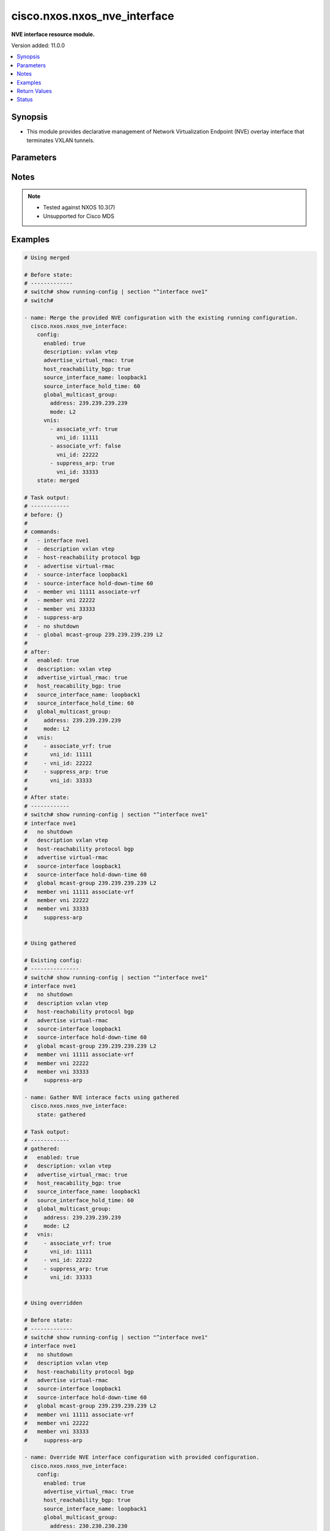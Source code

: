 .. _cisco.nxos.nxos_nve_interface_module:


*****************************
cisco.nxos.nxos_nve_interface
*****************************

**NVE interface resource module.**


Version added: 11.0.0

.. contents::
   :local:
   :depth: 1


Synopsis
--------
- This module provides declarative management of Network Virtualization Endpoint (NVE) overlay interface that terminates VXLAN tunnels.




Parameters
----------

.. raw:: html

    <table  border=0 cellpadding=0 class="documentation-table">
        <tr>
            <th colspan="3">Parameter</th>
            <th>Choices/<font color="blue">Defaults</font></th>
            <th width="100%">Comments</th>
        </tr>
            <tr>
                <td colspan="3">
                    <div class="ansibleOptionAnchor" id="parameter-"></div>
                    <b>config</b>
                    <a class="ansibleOptionLink" href="#parameter-" title="Permalink to this option"></a>
                    <div style="font-size: small">
                        <span style="color: purple">dictionary</span>
                    </div>
                </td>
                <td>
                </td>
                <td>
                        <div>A List of NVE interface options.</div>
                </td>
            </tr>
                                <tr>
                    <td class="elbow-placeholder"></td>
                <td colspan="2">
                    <div class="ansibleOptionAnchor" id="parameter-"></div>
                    <b>advertise_virtual_rmac</b>
                    <a class="ansibleOptionLink" href="#parameter-" title="Permalink to this option"></a>
                    <div style="font-size: small">
                        <span style="color: purple">boolean</span>
                    </div>
                </td>
                <td>
                        <ul style="margin: 0; padding: 0"><b>Choices:</b>
                                    <li>no</li>
                                    <li>yes</li>
                        </ul>
                </td>
                <td>
                        <div>Enable/disable virtual RMAC advertisement</div>
                </td>
            </tr>
            <tr>
                    <td class="elbow-placeholder"></td>
                <td colspan="2">
                    <div class="ansibleOptionAnchor" id="parameter-"></div>
                    <b>description</b>
                    <a class="ansibleOptionLink" href="#parameter-" title="Permalink to this option"></a>
                    <div style="font-size: small">
                        <span style="color: purple">string</span>
                    </div>
                </td>
                <td>
                </td>
                <td>
                        <div>Interface description</div>
                </td>
            </tr>
            <tr>
                    <td class="elbow-placeholder"></td>
                <td colspan="2">
                    <div class="ansibleOptionAnchor" id="parameter-"></div>
                    <b>enabled</b>
                    <a class="ansibleOptionLink" href="#parameter-" title="Permalink to this option"></a>
                    <div style="font-size: small">
                        <span style="color: purple">boolean</span>
                    </div>
                </td>
                <td>
                        <ul style="margin: 0; padding: 0"><b>Choices:</b>
                                    <li>no</li>
                                    <li>yes</li>
                        </ul>
                </td>
                <td>
                        <div>Administrative state of the interface. Set the value to <code>true</code> to administratively enable the interface or <code>false</code> to disable it.</div>
                </td>
            </tr>
            <tr>
                    <td class="elbow-placeholder"></td>
                <td colspan="2">
                    <div class="ansibleOptionAnchor" id="parameter-"></div>
                    <b>global_ingress_replication_bgp</b>
                    <a class="ansibleOptionLink" href="#parameter-" title="Permalink to this option"></a>
                    <div style="font-size: small">
                        <span style="color: purple">boolean</span>
                    </div>
                </td>
                <td>
                        <ul style="margin: 0; padding: 0"><b>Choices:</b>
                                    <li>no</li>
                                    <li>yes</li>
                        </ul>
                </td>
                <td>
                        <div>Enable/disable global bgp ingress replication</div>
                </td>
            </tr>
            <tr>
                    <td class="elbow-placeholder"></td>
                <td colspan="2">
                    <div class="ansibleOptionAnchor" id="parameter-"></div>
                    <b>global_multicast_group</b>
                    <a class="ansibleOptionLink" href="#parameter-" title="Permalink to this option"></a>
                    <div style="font-size: small">
                        <span style="color: purple">dictionary</span>
                    </div>
                </td>
                <td>
                </td>
                <td>
                        <div>Global multicast group</div>
                </td>
            </tr>
                                <tr>
                    <td class="elbow-placeholder"></td>
                    <td class="elbow-placeholder"></td>
                <td colspan="1">
                    <div class="ansibleOptionAnchor" id="parameter-"></div>
                    <b>address</b>
                    <a class="ansibleOptionLink" href="#parameter-" title="Permalink to this option"></a>
                    <div style="font-size: small">
                        <span style="color: purple">string</span>
                    </div>
                </td>
                <td>
                </td>
                <td>
                        <div>Multicast address</div>
                </td>
            </tr>
            <tr>
                    <td class="elbow-placeholder"></td>
                    <td class="elbow-placeholder"></td>
                <td colspan="1">
                    <div class="ansibleOptionAnchor" id="parameter-"></div>
                    <b>mode</b>
                    <a class="ansibleOptionLink" href="#parameter-" title="Permalink to this option"></a>
                    <div style="font-size: small">
                        <span style="color: purple">string</span>
                    </div>
                </td>
                <td>
                        <ul style="margin: 0; padding: 0"><b>Choices:</b>
                                    <li>L2</li>
                                    <li>L3</li>
                        </ul>
                </td>
                <td>
                        <div>VNI type.</div>
                </td>
            </tr>

            <tr>
                    <td class="elbow-placeholder"></td>
                <td colspan="2">
                    <div class="ansibleOptionAnchor" id="parameter-"></div>
                    <b>global_suppress_arp</b>
                    <a class="ansibleOptionLink" href="#parameter-" title="Permalink to this option"></a>
                    <div style="font-size: small">
                        <span style="color: purple">boolean</span>
                    </div>
                </td>
                <td>
                        <ul style="margin: 0; padding: 0"><b>Choices:</b>
                                    <li>no</li>
                                    <li>yes</li>
                        </ul>
                </td>
                <td>
                        <div>Enable/disable global ARP suppression</div>
                </td>
            </tr>
            <tr>
                    <td class="elbow-placeholder"></td>
                <td colspan="2">
                    <div class="ansibleOptionAnchor" id="parameter-"></div>
                    <b>host_reachability_bgp</b>
                    <a class="ansibleOptionLink" href="#parameter-" title="Permalink to this option"></a>
                    <div style="font-size: small">
                        <span style="color: purple">boolean</span>
                    </div>
                </td>
                <td>
                        <ul style="margin: 0; padding: 0"><b>Choices:</b>
                                    <li>no</li>
                                    <li>yes</li>
                        </ul>
                </td>
                <td>
                        <div>Enable/disable host reachability with bgp</div>
                </td>
            </tr>
            <tr>
                    <td class="elbow-placeholder"></td>
                <td colspan="2">
                    <div class="ansibleOptionAnchor" id="parameter-"></div>
                    <b>multisite_interface</b>
                    <a class="ansibleOptionLink" href="#parameter-" title="Permalink to this option"></a>
                    <div style="font-size: small">
                        <span style="color: purple">string</span>
                    </div>
                </td>
                <td>
                </td>
                <td>
                        <div>Multiste border gateway source interface</div>
                </td>
            </tr>
            <tr>
                    <td class="elbow-placeholder"></td>
                <td colspan="2">
                    <div class="ansibleOptionAnchor" id="parameter-"></div>
                    <b>source_interface_hold_time</b>
                    <a class="ansibleOptionLink" href="#parameter-" title="Permalink to this option"></a>
                    <div style="font-size: small">
                        <span style="color: purple">integer</span>
                    </div>
                </td>
                <td>
                </td>
                <td>
                        <div>Source loopback interface hold-down-time in seconds</div>
                </td>
            </tr>
            <tr>
                    <td class="elbow-placeholder"></td>
                <td colspan="2">
                    <div class="ansibleOptionAnchor" id="parameter-"></div>
                    <b>source_interface_name</b>
                    <a class="ansibleOptionLink" href="#parameter-" title="Permalink to this option"></a>
                    <div style="font-size: small">
                        <span style="color: purple">string</span>
                    </div>
                </td>
                <td>
                </td>
                <td>
                        <div>Source loopback interface name</div>
                </td>
            </tr>
            <tr>
                    <td class="elbow-placeholder"></td>
                <td colspan="2">
                    <div class="ansibleOptionAnchor" id="parameter-"></div>
                    <b>vnis</b>
                    <a class="ansibleOptionLink" href="#parameter-" title="Permalink to this option"></a>
                    <div style="font-size: small">
                        <span style="color: purple">list</span>
                         / <span style="color: purple">elements=dictionary</span>
                    </div>
                </td>
                <td>
                </td>
                <td>
                        <div>Configure Virtual Network Identifier membership</div>
                </td>
            </tr>
                                <tr>
                    <td class="elbow-placeholder"></td>
                    <td class="elbow-placeholder"></td>
                <td colspan="1">
                    <div class="ansibleOptionAnchor" id="parameter-"></div>
                    <b>associate_vrf</b>
                    <a class="ansibleOptionLink" href="#parameter-" title="Permalink to this option"></a>
                    <div style="font-size: small">
                        <span style="color: purple">boolean</span>
                    </div>
                </td>
                <td>
                        <ul style="margin: 0; padding: 0"><b>Choices:</b>
                                    <li>no</li>
                                    <li>yes</li>
                        </ul>
                </td>
                <td>
                        <div>Associate L3VNI with VRF</div>
                </td>
            </tr>
            <tr>
                    <td class="elbow-placeholder"></td>
                    <td class="elbow-placeholder"></td>
                <td colspan="1">
                    <div class="ansibleOptionAnchor" id="parameter-"></div>
                    <b>ingress_replication_bgp</b>
                    <a class="ansibleOptionLink" href="#parameter-" title="Permalink to this option"></a>
                    <div style="font-size: small">
                        <span style="color: purple">boolean</span>
                    </div>
                </td>
                <td>
                        <ul style="margin: 0; padding: 0"><b>Choices:</b>
                                    <li>no</li>
                                    <li>yes</li>
                        </ul>
                </td>
                <td>
                        <div>Enable/disable bgp ingress replication for L2VNI</div>
                </td>
            </tr>
            <tr>
                    <td class="elbow-placeholder"></td>
                    <td class="elbow-placeholder"></td>
                <td colspan="1">
                    <div class="ansibleOptionAnchor" id="parameter-"></div>
                    <b>multisite_ingress_replication</b>
                    <a class="ansibleOptionLink" href="#parameter-" title="Permalink to this option"></a>
                    <div style="font-size: small">
                        <span style="color: purple">boolean</span>
                    </div>
                </td>
                <td>
                        <ul style="margin: 0; padding: 0"><b>Choices:</b>
                                    <li>no</li>
                                    <li>yes</li>
                        </ul>
                </td>
                <td>
                        <div>Enable/disable multisite ingress replication for L2VNI</div>
                </td>
            </tr>
            <tr>
                    <td class="elbow-placeholder"></td>
                    <td class="elbow-placeholder"></td>
                <td colspan="1">
                    <div class="ansibleOptionAnchor" id="parameter-"></div>
                    <b>suppress_arp</b>
                    <a class="ansibleOptionLink" href="#parameter-" title="Permalink to this option"></a>
                    <div style="font-size: small">
                        <span style="color: purple">boolean</span>
                    </div>
                </td>
                <td>
                        <ul style="margin: 0; padding: 0"><b>Choices:</b>
                                    <li>no</li>
                                    <li>yes</li>
                        </ul>
                </td>
                <td>
                        <div>Enable/disable ARP suppression for L2VNI</div>
                </td>
            </tr>
            <tr>
                    <td class="elbow-placeholder"></td>
                    <td class="elbow-placeholder"></td>
                <td colspan="1">
                    <div class="ansibleOptionAnchor" id="parameter-"></div>
                    <b>suppress_arp_disable</b>
                    <a class="ansibleOptionLink" href="#parameter-" title="Permalink to this option"></a>
                    <div style="font-size: small">
                        <span style="color: purple">boolean</span>
                    </div>
                </td>
                <td>
                        <ul style="margin: 0; padding: 0"><b>Choices:</b>
                                    <li>no</li>
                                    <li>yes</li>
                        </ul>
                </td>
                <td>
                        <div>Disable/enable the global setting for ARP suppression for L2VNI</div>
                </td>
            </tr>
            <tr>
                    <td class="elbow-placeholder"></td>
                    <td class="elbow-placeholder"></td>
                <td colspan="1">
                    <div class="ansibleOptionAnchor" id="parameter-"></div>
                    <b>vni_id</b>
                    <a class="ansibleOptionLink" href="#parameter-" title="Permalink to this option"></a>
                    <div style="font-size: small">
                        <span style="color: purple">integer</span>
                         / <span style="color: red">required</span>
                    </div>
                </td>
                <td>
                </td>
                <td>
                        <div>Virtual Network Identifier ID</div>
                </td>
            </tr>


            <tr>
                <td colspan="3">
                    <div class="ansibleOptionAnchor" id="parameter-"></div>
                    <b>running_config</b>
                    <a class="ansibleOptionLink" href="#parameter-" title="Permalink to this option"></a>
                    <div style="font-size: small">
                        <span style="color: purple">string</span>
                    </div>
                </td>
                <td>
                </td>
                <td>
                        <div>This option is used only with state <em>parsed</em>.</div>
                        <div>The value of this option should be the output received from the NX-OS device by executing the command <b>show running-config | section &#x27;^router bgp&#x27;</b>.</div>
                        <div>The state <em>parsed</em> reads the configuration from <code>running_config</code> option and transforms it into Ansible structured data as per the resource module&#x27;s argspec and the value is then returned in the <em>parsed</em> key within the result.</div>
                </td>
            </tr>
            <tr>
                <td colspan="3">
                    <div class="ansibleOptionAnchor" id="parameter-"></div>
                    <b>state</b>
                    <a class="ansibleOptionLink" href="#parameter-" title="Permalink to this option"></a>
                    <div style="font-size: small">
                        <span style="color: purple">string</span>
                    </div>
                </td>
                <td>
                        <ul style="margin: 0; padding: 0"><b>Choices:</b>
                                    <li><div style="color: blue"><b>merged</b>&nbsp;&larr;</div></li>
                                    <li>replaced</li>
                                    <li>overridden</li>
                                    <li>deleted</li>
                                    <li>parsed</li>
                                    <li>gathered</li>
                                    <li>rendered</li>
                        </ul>
                </td>
                <td>
                        <div>The state of the configuration after module completion.</div>
                        <div>States <code>replaced</code> and <code>overridden</code> have the same behaviour for this module.</div>
                </td>
            </tr>
    </table>
    <br/>


Notes
-----

.. note::
   - Tested against NXOS 10.3(7)
   - Unsupported for Cisco MDS



Examples
--------

.. code-block:: yaml

    # Using merged

    # Before state:
    # -------------
    # switch# show running-config | section "^interface nve1"
    # switch#

    - name: Merge the provided NVE configuration with the existing running configuration.
      cisco.nxos.nxos_nve_interface:
        config:
          enabled: true
          description: vxlan vtep
          advertise_virtual_rmac: true
          host_reachability_bgp: true
          source_interface_name: loopback1
          source_interface_hold_time: 60
          global_multicast_group:
            address: 239.239.239.239
            mode: L2
          vnis:
            - associate_vrf: true
              vni_id: 11111
            - associate_vrf: false
              vni_id: 22222
            - suppress_arp: true
              vni_id: 33333
        state: merged

    # Task output:
    # ------------
    # before: {}
    #
    # commands:
    #   - interface nve1
    #   - description vxlan vtep
    #   - host-reachability protocol bgp
    #   - advertise virtual-rmac
    #   - source-interface loopback1
    #   - source-interface hold-down-time 60
    #   - member vni 11111 associate-vrf
    #   - member vni 22222
    #   - member vni 33333
    #   - suppress-arp
    #   - no shutdown
    #   - global mcast-group 239.239.239.239 L2
    #
    # after:
    #   enabled: true
    #   description: vxlan vtep
    #   advertise_virtual_rmac: true
    #   host_reacability_bgp: true
    #   source_interface_name: loopback1
    #   source_interface_hold_time: 60
    #   global_multicast_group:
    #     address: 239.239.239.239
    #     mode: L2
    #   vnis:
    #     - associate_vrf: true
    #       vni_id: 11111
    #     - vni_id: 22222
    #     - suppress_arp: true
    #       vni_id: 33333
    #
    # After state:
    # ------------
    # switch# show running-config | section "^interface nve1"
    # interface nve1
    #   no shutdown
    #   description vxlan vtep
    #   host-reachability protocol bgp
    #   advertise virtual-rmac
    #   source-interface loopback1
    #   source-interface hold-down-time 60
    #   global mcast-group 239.239.239.239 L2
    #   member vni 11111 associate-vrf
    #   member vni 22222
    #   member vni 33333
    #     suppress-arp


    # Using gathered

    # Existing config:
    # ---------------
    # switch# show running-config | section "^interface nve1"
    # interface nve1
    #   no shutdown
    #   description vxlan vtep
    #   host-reachability protocol bgp
    #   advertise virtual-rmac
    #   source-interface loopback1
    #   source-interface hold-down-time 60
    #   global mcast-group 239.239.239.239 L2
    #   member vni 11111 associate-vrf
    #   member vni 22222
    #   member vni 33333
    #     suppress-arp

    - name: Gather NVE interace facts using gathered
      cisco.nxos.nxos_nve_interface:
        state: gathered

    # Task output:
    # ------------
    # gathered:
    #   enabled: true
    #   description: vxlan vtep
    #   advertise_virtual_rmac: true
    #   host_reacability_bgp: true
    #   source_interface_name: loopback1
    #   source_interface_hold_time: 60
    #   global_multicast_group:
    #     address: 239.239.239.239
    #     mode: L2
    #   vnis:
    #     - associate_vrf: true
    #       vni_id: 11111
    #     - vni_id: 22222
    #     - suppress_arp: true
    #       vni_id: 33333


    # Using overridden

    # Before state:
    # -------------
    # switch# show running-config | section "^interface nve1"
    # interface nve1
    #   no shutdown
    #   description vxlan vtep
    #   host-reachability protocol bgp
    #   advertise virtual-rmac
    #   source-interface loopback1
    #   source-interface hold-down-time 60
    #   global mcast-group 239.239.239.239 L2
    #   member vni 11111 associate-vrf
    #   member vni 22222
    #   member vni 33333
    #     suppress-arp

    - name: Override NVE interface configuration with provided configuration.
      cisco.nxos.nxos_nve_interface:
        config:
          enabled: true
          advertise_virtual_rmac: true
          host_reachability_bgp: true
          source_interface_name: loopback1
          global_multicast_group:
            address: 230.230.230.230
            mode: L2
          vnis:
            - associate_vrf: false
              ingress_replication_bgp: true
              suppress_arp: true
              vni_id: 11111
            - associate_vrf: true
              vni_id: 22222
            - associate_vrf: true
              vni_id: 33333
        state: overridden

    # Task output:
    # ------------
    # before:
    #   enabled: true
    #   description: vxlan vtep
    #   advertise_virtual_rmac: true
    #   host_reacability_bgp: true
    #   source_interface_name: loopback1
    #   source_interface_hold_time: 60
    #   global_multicast_group:
    #     address: 239.239.239.239
    #     mode: L2
    #   vnis:
    #     - associate_vrf: true
    #       vni_id: 11111
    #     - vni_id: 22222
    #     - suppress_arp: true
    #       vni_id: 33333
    #
    # commands:
    #   - interface nve1
    #   - no description vxlan vtep
    #   - no source-interface hold-down-time 60
    #   - no member vni 11111
    #   - member vni 11111
    #   - suppress-arp
    #   - ingress-replication protocol bgp
    #   - no member vni 22222
    #   - member vni 22222 associate-vrf
    #   - no member vni 33333
    #   - member vni 33333 associate-vrf
    #   - global mcast-group 230.230.230.230 L2
    #
    # after:
    #   enabled: true
    #   advertise_virtual_rmac: true
    #   host_reachability_bgp: true
    #   source_interface_name: loopback1
    #   global_multicast_group:
    #     address: 230.230.230.230
    #     mode: L2
    #   vnis:
    #     - ingress_replication_bgp: true
    #       suppress_arp: true
    #       vni_id: 11111
    #     - associate_vrf: true
    #       vni_id: 22222
    #     - associate_vrf: true
    #       vni_id: 33333
    #
    # After state:
    # ------------
    # switch# show running-config | section "^interface nve1"
    # interface nve1
    #   no shutdown
    #   host-reachability protocol bgp
    #   advertise virtual-rmac
    #   source-interface loopback1
    #   global mcast-group 239.230.230.230 L2
    #   member vni 11111
    #     suppress-arp
    #     ingress-replication protocol bgp
    #   member vni 22222 associate-vrf
    #   member vni 33333 associate-vrf


    # Using replaced

    # Before state:
    # -------------
    # switch# show running-config | section "^interface nve1"
    # interface nve1
    #   no shutdown
    #   host-reachability protocol bgp
    #   advertise virtual-rmac
    #   source-interface loopback1
    #   global mcast-group 239.230.230.230 L2
    #   member vni 11111
    #     suppress-arp
    #     ingress-replication protocol bgp
    #   member vni 22222 associate-vrf
    #   member vni 33333 associate-vrf

    - name: Replace NVE interface configuration with provided configuration.
      cisco.nxos.nxos_nve_interface:
        config:
          description: vxlan vtep
          host_reachability_bgp: true
          source_interface_name: loopback1
        state: replaced

    # Task output:
    # ------------
    # before:
    #   enabled: true
    #   advertise_virtual_rmac: true
    #   host_reachability_bgp: true
    #   source_interface_name: loopback1
    #   global_multicast_group:
    #     address: 230.230.230.230
    #     mode: L2
    #   vnis:
    #     - ingress_replication_bgp: true
    #       suppress_arp: true
    #       vni_id: 11111
    #     - associate_vrf: true
    #       vni_id: 22222
    #     - associate_vrf: true
    #       vni_id: 33333
    #
    # commands:
    #   - interface nve1
    #   - description vxlan vtep
    #   - no advertise virtual-rmac
    #   - no member vni 11111
    #   - no member vni 22222 associate-vrf
    #   - no member vni 33333 associate-vrf
    #   - shutdown
    #   - no global mcast-group L2
    #
    # after:
    #   description: vxlan vtep
    #   host_reachability_bgp: true
    #   source_interface_name: loopback1
    #
    # After state:
    # ------------
    # switch# show running-config | section "^interface nve1"
    # interface nve1
    #   shutdown
    #   description vxlan vtep
    #   host-reachability protocol bgp
    #   source-interface loopback1


    # Using deleted

    # Before state:
    # -------------
    # switch# show running-config | section "^interface nve1"
    # interface nve1
    #   shutdown
    #   description vxlan vtep
    #   host-reachability protocol bgp
    #   source-interface loopback1

    - name: Delete NVE configurations handled by this module.
      cisco.nxos.nxos_nve_interface:
        state: deleted

    # Task output:
    # ------------

    # before:
    #   description: vxlan vtep
    #   host_reacability_bgp: true
    #   source_interface_name: loopback1
    #
    # commands:
    #   - no interface nve1
    #
    # after: {}
    #
    # After state:
    # ------------
    # switch# show running-config | section "^interface nve1"
    # switch#


    # Using rendered

    - name: Render platform specific configuration lines (without connecting to the device)
      cisco.nxos.nxos_nve_interface:
        config:
          enabled: true
          description: vxlan vtep
          advertise_virtual_rmac: true
          host_reacability_bgp: true
          source_interface_name: loopback1
          global_multicast_group:
            address: 239.239.239.239
            mode: L2
          vnis:
            - suppress_arp: true
              vni_id: 11111
            - suppress_arp_disable: true
              vni_id: 22222
        state: rendered

    # Task output:
    # ------------
    # rendered:
    #   - interface nve1
    #   - description vxlan vtep
    #   - host-reachability protocol bgp
    #   - advertise virtual-rmac
    #   - source-interface loopback1
    #   - member vni 11111
    #   - suppress-arp
    #   - member vni 22222
    #   - suppress-arp disable
    #   - no shutdown
    #   - global mcast-group 239.239.239.239 L2


    # Using parsed

    # parsed.cfg
    # ----------
    # interface nve1
    #   no shutdown
    #   description vxlan vtep
    #   host-reachability protocol bgp
    #   source-interface loopback1
    #   global mcast-group 239.239.239.239 L2
    #   member vni 22222
    #   member vni 33333

    - name: Parse externally provided NVE interface config
      cisco.nxos.nxos_nve_interface:
        running_config: "{{ lookup('file', 'parsed.cfg') }}"
        state: parsed

    # Task output:
    # ------------
    # parsed:
    #   description: vxlan vtep
    #   enabled: true
    #   global_multicast_group:
    #     address: 239.239.239.239
    #     mode: L2
    #  host_reacability_bgp: true
    #  source_interface_name: loopback1
    #  vnis:
    #    - vni_id: 22222
    #    - vni_id: 33333



Return Values
-------------
Common return values are documented `here <https://docs.ansible.com/ansible/latest/reference_appendices/common_return_values.html#common-return-values>`_, the following are the fields unique to this module:

.. raw:: html

    <table border=0 cellpadding=0 class="documentation-table">
        <tr>
            <th colspan="1">Key</th>
            <th>Returned</th>
            <th width="100%">Description</th>
        </tr>
            <tr>
                <td colspan="1">
                    <div class="ansibleOptionAnchor" id="return-"></div>
                    <b>after</b>
                    <a class="ansibleOptionLink" href="#return-" title="Permalink to this return value"></a>
                    <div style="font-size: small">
                      <span style="color: purple">list</span>
                    </div>
                </td>
                <td>when changed</td>
                <td>
                            <div>The configuration as structured data after module completion.</div>
                    <br/>
                        <div style="font-size: smaller"><b>Sample:</b></div>
                        <div style="font-size: smaller; color: blue; word-wrap: break-word; word-break: break-all;">The configuration returned will always be in the same format of the parameters above.</div>
                </td>
            </tr>
            <tr>
                <td colspan="1">
                    <div class="ansibleOptionAnchor" id="return-"></div>
                    <b>before</b>
                    <a class="ansibleOptionLink" href="#return-" title="Permalink to this return value"></a>
                    <div style="font-size: small">
                      <span style="color: purple">list</span>
                    </div>
                </td>
                <td>always</td>
                <td>
                            <div>The configuration as structured data prior to module invocation.</div>
                    <br/>
                        <div style="font-size: smaller"><b>Sample:</b></div>
                        <div style="font-size: smaller; color: blue; word-wrap: break-word; word-break: break-all;">The configuration returned will always be in the same format of the parameters above.</div>
                </td>
            </tr>
            <tr>
                <td colspan="1">
                    <div class="ansibleOptionAnchor" id="return-"></div>
                    <b>commands</b>
                    <a class="ansibleOptionLink" href="#return-" title="Permalink to this return value"></a>
                    <div style="font-size: small">
                      <span style="color: purple">list</span>
                    </div>
                </td>
                <td>always</td>
                <td>
                            <div>The set of commands pushed to the remote device.</div>
                    <br/>
                        <div style="font-size: smaller"><b>Sample:</b></div>
                        <div style="font-size: smaller; color: blue; word-wrap: break-word; word-break: break-all;">[&#x27;interface nve1&#x27;, &#x27;no shutdown&#x27;, &#x27;description vxlan vtep&#x27;, &#x27;host-reachability protocol bgp&#x27;, &#x27;advertise virtual-rmac&#x27;, &#x27;source-interface loopback1&#x27;, &#x27;global mcast-group 239.239.239.239 L2&#x27;, &#x27;member vni 11111 associate-vrf&#x27;, &#x27;member vni 22222&#x27;, &#x27;suppress-arp&#x27;]</div>
                </td>
            </tr>
    </table>
    <br/><br/>


Status
------


Authors
~~~~~~~

- Jørn Ivar Holland (@jiholland)
